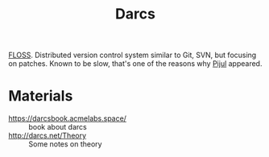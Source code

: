 :PROPERTIES:
:ID:       65cd2c9b-27a5-4508-892b-df3bc9db0b6c
:ROAM_REFS: http://darcs.net/
:END:
#+title: Darcs

[[id:714bc351-fe44-4f30-b5ac-49f3430d39cb][FLOSS]]. Distributed version control system similar to Git, SVN, but
focusing on patches. Known to be slow, that's one of the reasons why
[[id:989f2286-aedb-44b9-abbb-95ca3d08293d][Pijul]] appeared.

* Materials
- https://darcsbook.acmelabs.space/ :: book about darcs
- http://darcs.net/Theory :: Some notes on theory

